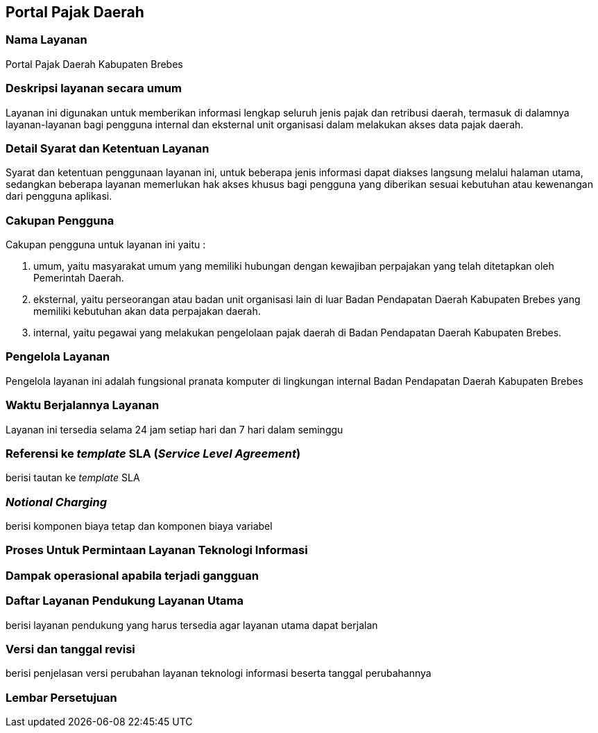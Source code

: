 == Portal Pajak Daerah

=== Nama Layanan

Portal Pajak Daerah Kabupaten Brebes

=== Deskripsi layanan secara umum

Layanan ini digunakan untuk memberikan informasi lengkap seluruh jenis pajak dan retribusi daerah, termasuk di dalamnya layanan-layanan bagi pengguna internal dan eksternal unit organisasi dalam melakukan akses data pajak daerah.

=== Detail Syarat dan Ketentuan Layanan

Syarat dan ketentuan penggunaan layanan ini, untuk beberapa jenis informasi dapat diakses langsung melalui halaman utama, sedangkan beberapa layanan memerlukan hak akses khusus bagi pengguna yang diberikan sesuai kebutuhan atau kewenangan dari pengguna aplikasi.

=== Cakupan Pengguna

Cakupan pengguna untuk layanan ini yaitu : 

. umum, yaitu masyarakat umum yang memiliki hubungan dengan kewajiban perpajakan yang telah ditetapkan oleh Pemerintah Daerah.
. eksternal, yaitu perseorangan atau badan unit organisasi lain di luar Badan Pendapatan Daerah Kabupaten Brebes yang memiliki kebutuhan akan data perpajakan daerah.
. internal, yaitu pegawai yang melakukan pengelolaan pajak daerah di Badan Pendapatan Daerah Kabupaten Brebes.

=== Pengelola Layanan

Pengelola layanan ini adalah fungsional pranata komputer di lingkungan internal Badan Pendapatan Daerah Kabupaten Brebes

=== Waktu Berjalannya Layanan

Layanan ini tersedia selama 24 jam setiap hari dan 7 hari dalam seminggu

=== Referensi ke _template_ SLA (_Service Level Agreement_)

berisi tautan ke _template_ SLA

=== _Notional Charging_

berisi komponen biaya tetap dan komponen biaya variabel

=== Proses Untuk Permintaan Layanan Teknologi Informasi

=== Dampak operasional apabila terjadi gangguan

=== Daftar Layanan Pendukung Layanan Utama 

berisi layanan pendukung yang harus tersedia agar layanan utama dapat berjalan

=== Versi dan tanggal revisi 

berisi penjelasan versi perubahan layanan teknologi informasi beserta tanggal perubahannya

=== Lembar Persetujuan